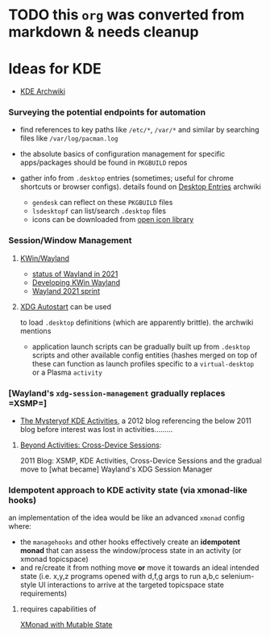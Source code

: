 * TODO this ~org~ was converted from markdown & needs cleanup

* Ideas for KDE
:PROPERTIES:
:CUSTOM_ID: ideas-for-kde
:END:

- [[https://wiki.archlinux.org/index.php/KDE][KDE Archwiki]]

*** Surveying the potential endpoints for automation
    :PROPERTIES:
    :CUSTOM_ID: surveying-the-potential-endpoints-for-automation
    :END:

- find references to key paths like =/etc/*=, =/var/*= and similar by
  searching files like =/var/log/pacman.log=
- the absolute basics of configuration management for specific
  apps/packages should be found in =PKGBUILD= repos
- gather info from =.desktop= entries (sometimes; useful for chrome
  shortcuts or browser configs). details found on
  [[https://wiki.archlinux.org/index.php/Desktop_entries][Desktop Entries]] archwiki

  - =gendesk= can reflect on these =PKGBUILD= files
  - =lsdesktopf= can list/search =.desktop= files
  - icons can be downloaded from
    [[http://openiconlibrary.sourceforge.net/][open icon library]]

*** Session/Window Management
    :PROPERTIES:
    :CUSTOM_ID: sessionwindow-management
    :END:

**** [[https://community.kde.org/KWin/Wayland#Start_a_Plasma_session_on_Wayland][KWin/Wayland]]
     :PROPERTIES:
     :CUSTOM_ID: kwinwayland
     :END:

- [[https://shibumi.dev/posts/wayland-in-2021/][status of Wayland in 2021]]
- [[https://www.proli.net/2020/04/03/developing-kwin-wayland/][Developing KWin Wayland]]
- [[https://community.kde.org/Sprints/Wayland/2021Virtual][Wayland 2021 sprint]]

**** [[https://wiki.archlinux.org/index.php/XDG_Autostart][XDG
Autostart]] can be used
     :PROPERTIES:
     :CUSTOM_ID: xdg-autostart-can-be-used
     :END:

to load =.desktop= definitions (which are apparently brittle). the
archwiki mentions

- application launch scripts can be gradually built up from =.desktop=
  scripts and other available config entities (hashes merged on top of
  these can function as launch profiles specific to a =virtual-desktop=
  or a Plasma =activity=

*** [Wayland's =xdg-session-management= gradually replaces =XSMP=]
    :PROPERTIES:
    :CUSTOM_ID: waylands-xdg-session-management-gradually-replaces-xsmp
    :END:

- [[https://www.datamation.com/open-source/the-mystery-of-kde-activities/][The Mysteryof KDE Activities]], a 2012 blog referencing the below 2011
  blog before interest was lost in activities.........

**** [[https://chani.wordpress.com/2011/08/01/beyond-activities-cross-device-sessions/#more-706][Beyond Activities: Cross-Device Sessions]]:
     :PROPERTIES:
     :CUSTOM_ID: beyond-activities-cross-device-sessions
     :END:

2011 Blog: XSMP, KDE Activities, Cross-Device Sessions and the gradual
move to [what became] Wayland's XDG Session Manager

*** Idempotent approach to KDE activity state (via xmonad-like hooks)
    :PROPERTIES:
    :CUSTOM_ID: idempotent-approach-to-kde-activity-state-via-xmonad-like-hooks
    :END:

an implementation of the idea would be like an advanced =xmonad= config
where:

- the =managehooks= and other hooks effectively create an *idempotent
  monad* that can assess the window/process state in an activity (or
  xmonad topicspace)
- and re/create it from nothing move *or* move it towards an ideal
  intended state (i.e. x,y,z programs opened with d,f,g args to run
  a,b,c selenium-style UI interactions to arrive at the targeted
  topicspace state requirements)

**** requires capabilities of
[[https://wiki.haskell.org/Xmonad/Mutable_state_in_contrib_modules_or_xmonad.hs][XMonad with Mutable State]]
     :PROPERTIES:
     :CUSTOM_ID: requires-capabilities-of-xmonad-with-mutable-state
     :END:
